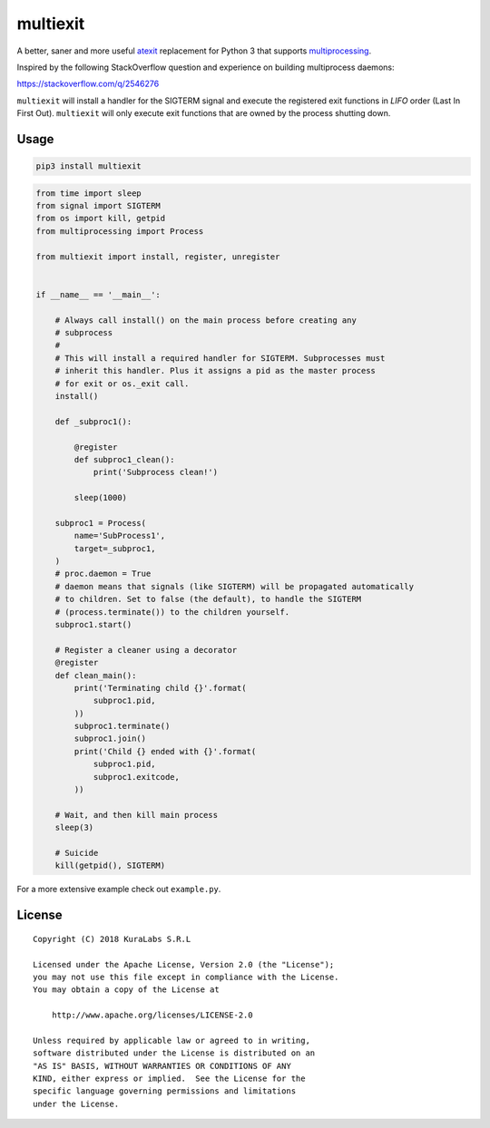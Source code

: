 =========
multiexit
=========

A better, saner and more useful atexit_ replacement for Python 3 that supports
multiprocessing_.

Inspired by the following StackOverflow question and experience on building
multiprocess daemons:

https://stackoverflow.com/q/2546276

.. _atexit: https://docs.python.org/3/library/atexit.html
.. _multiprocessing: https://docs.python.org/3/library/multiprocessing.html

``multiexit`` will install a handler for the SIGTERM signal and execute the
registered exit functions in *LIFO* order (Last In First Out). ``multiexit``
will only execute exit functions that are owned by the process shutting down.


Usage
=====

.. code-block:: sh

    pip3 install multiexit


.. code-block:: python

    from time import sleep
    from signal import SIGTERM
    from os import kill, getpid
    from multiprocessing import Process

    from multiexit import install, register, unregister


    if __name__ == '__main__':

        # Always call install() on the main process before creating any
        # subprocess
        #
        # This will install a required handler for SIGTERM. Subprocesses must
        # inherit this handler. Plus it assigns a pid as the master process
        # for exit or os._exit call.
        install()

        def _subproc1():

            @register
            def subproc1_clean():
                print('Subprocess clean!')

            sleep(1000)

        subproc1 = Process(
            name='SubProcess1',
            target=_subproc1,
        )
        # proc.daemon = True
        # daemon means that signals (like SIGTERM) will be propagated automatically
        # to children. Set to false (the default), to handle the SIGTERM
        # (process.terminate()) to the children yourself.
        subproc1.start()

        # Register a cleaner using a decorator
        @register
        def clean_main():
            print('Terminating child {}'.format(
                subproc1.pid,
            ))
            subproc1.terminate()
            subproc1.join()
            print('Child {} ended with {}'.format(
                subproc1.pid,
                subproc1.exitcode,
            ))

        # Wait, and then kill main process
        sleep(3)

        # Suicide
        kill(getpid(), SIGTERM)

For a more extensive example check out ``example.py``.


License
=======

::

   Copyright (C) 2018 KuraLabs S.R.L

   Licensed under the Apache License, Version 2.0 (the "License");
   you may not use this file except in compliance with the License.
   You may obtain a copy of the License at

       http://www.apache.org/licenses/LICENSE-2.0

   Unless required by applicable law or agreed to in writing,
   software distributed under the License is distributed on an
   "AS IS" BASIS, WITHOUT WARRANTIES OR CONDITIONS OF ANY
   KIND, either express or implied.  See the License for the
   specific language governing permissions and limitations
   under the License.
